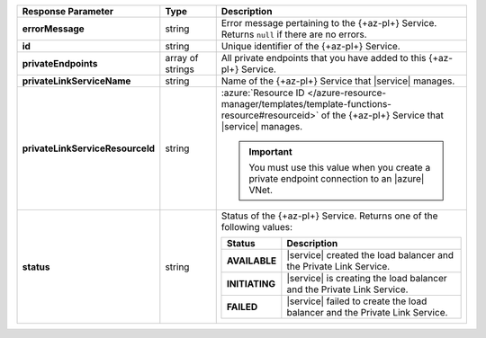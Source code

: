 .. list-table::
   :header-rows: 1
   :stub-columns: 1
   :widths: 20 14 66

   * - Response Parameter
     - Type
     - Description

   * - errorMessage
     - string
     - Error message pertaining to the {+az-pl+} Service. Returns
       ``null`` if there are no errors.

   * - id
     - string
     - Unique identifier of the {+az-pl+} Service.

   * - privateEndpoints
     - array of strings
     - All private endpoints that you have added to this {+az-pl+} Service.

   * - privateLinkServiceName
     - string
     - Name of the {+az-pl+} Service that |service| manages.

   * - privateLinkServiceResourceId
     - string
     - :azure:`Resource ID
       </azure-resource-manager/templates/template-functions-resource#resourceid>`
       of the {+az-pl+} Service that |service| manages.

       .. important::

          You must use this value when you create a private endpoint
          connection to an |azure| VNet.

   * - status
     - string
     - Status of the {+az-pl+} Service. Returns one of
       the following values:

       .. list-table::
          :header-rows: 1
          :stub-columns: 1
          :widths: 20 80

          * - Status
            - Description

          * - AVAILABLE
            - |service| created the load balancer and the Private Link
              Service.

          * - INITIATING
            - |service| is creating the load balancer and the Private
              Link Service.

          * - FAILED
            - |service| failed to create the load balancer and the
              Private Link Service.
